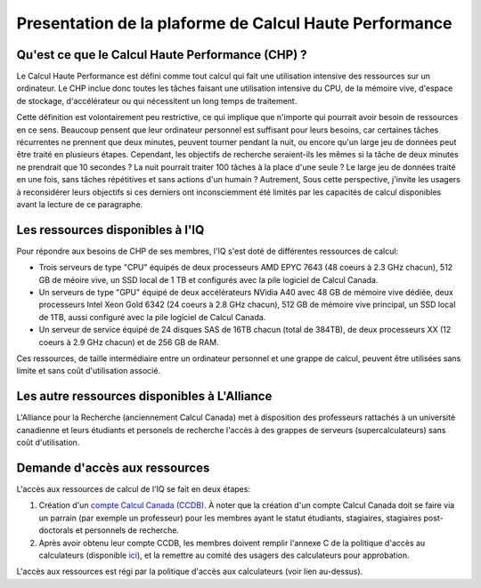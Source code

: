 .. description

Presentation de la plaforme de Calcul Haute Performance
-------------------------------------------------------

Qu'est ce que le Calcul Haute Performance (CHP) ?
=================================================

Le Calcul Haute Performance est défini comme tout calcul qui fait une utilisation intensive des ressources sur un ordinateur.
Le CHP inclue donc toutes les tâches faisant une utilisation intensive du CPU, de la mémoire vive, d'espace de stockage, d'accélérateur ou qui nécessitent un long temps de traitement.

Cette définition est volontairement peu restrictive, ce qui implique que n'importe qui pourrait avoir besoin de ressources en ce sens.
Beaucoup pensent que leur ordinateur personnel est suffisant pour leurs besoins, car certaines tâches récurrentes ne prennent que deux minutes, peuvent tourner pendant la nuit, ou encore qu'un large jeu de données peut être traité en plusieurs étapes.
Cependant, les objectifs de recherche seraient-ils les mêmes si la tâche de deux minutes ne prendrait que 10 secondes ? 
La nuit pourrait traiter 100 tâches à la place d'une seule ?
Le large jeu de données traité en une fois, sans tâches répétitives et sans actions d'un humain ?
Autrement, 
Sous cette perspective, j'invite les usagers à reconsidérer leurs objectifs si ces derniers ont inconsciemment été limités par les capacités de calcul disponibles avant la lecture de ce paragraphe.


Les ressources disponibles à l'IQ
=================================

Pour répondre aux besoins de CHP de ses membres, l'IQ s'est doté de différentes ressources de calcul:

* Trois serveurs de type "CPU" équipés de deux processeurs AMD EPYC 7643 (48 coeurs à 2.3 GHz chacun), 512 GB de méoire vive, un SSD local de 1 TB et configurés avec la pile logiciel de Calcul Canada.
* Un serveurs de type "GPU" équipé de deux accélérateurs NVidia A40 avec 48 GB de mémoire vive dédiée, deux processeurs Intel Xeon Gold 6342 (24 coeurs à 2.8 GHz chacun), 512 GB de mémoire vive principal, un SSD local de 1TB, aussi configuré avec la pile logiciel de Calcul Canada.
* Un serveur de service équipé de 24 disques SAS de 16TB chacun (total de 384TB), de deux processeurs XX (12 coeurs à 2.9 GHz chacun) et de 256 GB de RAM. 

Ces ressources, de taille intermédiaire entre un ordinateur personnel et une grappe de calcul, peuvent être utilisées sans limite et sans coût d'utilisation associé.


Les autre ressources disponibles à L'Alliance
=============================================

L'Alliance pour la Recherche (anciennement Calcul Canada) met à disposition des professeurs rattachés à un université canadienne et leurs étudiants et personels de recherche l'accès à des grappes de serveurs (supercalculateurs) sans coût d'utilisation.


Demande d'accès aux ressources
==============================

L'accès aux ressources de calcul de l'IQ se fait en deux étapes:

#. Création d'un `compte Calcul Canada (CCDB) <https://alliancecan.ca/en/services/advanced-research-computing/account-management/apply-account>`_. À noter que la création d'un compte Calcul Canada doit se faire via un parrain (par exemple un professeur) pour les membres ayant le statut étudiants, stagiaires, stagiaires post-doctorals et personnels de recherche.

#. Après avoir obtenu leur compte CCDB, les membres doivent remplir l'annexe C de la politique d'accès au calculateurs (disponible `ici <TODO>`_), et la remettre au comité des usagers des calculateurs pour approbation.

L'accès aux ressources est régi par la politique d'accès aux calculateurs (voir lien au-dessus).

